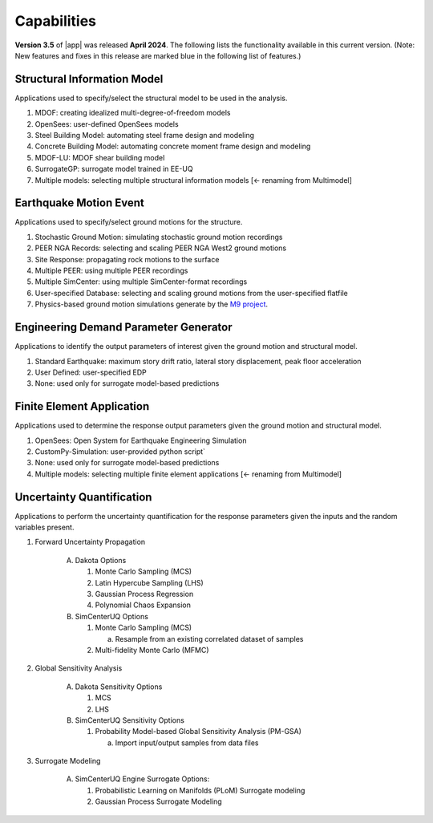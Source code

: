 .. _lbl-capabilities_eeuq:
.. role:: blue

************
Capabilities
************

**Version 3.5** of |app| was released **April 2024**. The following lists the functionality available in this current version. (Note: New features and fixes in this release are marked :blue:`blue` in the following list of features.)


Structural Information Model
============================

Applications used to specify/select the structural model to be used in the analysis.

#. MDOF: creating idealized multi-degree-of-freedom models
#. OpenSees: user-defined OpenSees models
#. Steel Building Model: automating steel frame design and modeling
#. Concrete Building Model: automating concrete moment frame design and modeling
#. MDOF-LU: MDOF shear building model
#. SurrogateGP: surrogate model trained in EE-UQ
#. Multiple models: selecting multiple structural information models :blue:`[<- renaming from Multimodel]`

    
Earthquake Motion Event
=======================

Applications used to specify/select ground motions for the structure.

#.  Stochastic Ground Motion: simulating stochastic ground motion recordings
#.  PEER NGA Records: selecting and scaling PEER NGA West2 ground motions 
#.  Site Response: propagating rock motions to the surface
#.  Multiple PEER: using multiple PEER recordings
#.  Multiple SimCenter: using multiple SimCenter-format recordings
#.  User-specified Database: selecting and scaling ground motions from the user-specified flatfile
#.  Physics-based ground motion simulations generate by the `M9 project <https://sites.uw.edu/pnet/m9-simulations/>`_.


Engineering Demand Parameter Generator
======================================

Applications to identify the output parameters of interest given the ground motion and structural model.

#. Standard Earthquake: maximum story drift ratio, lateral story displacement, peak floor acceleration
#. User Defined: user-specified EDP
#. None: used only for surrogate model-based predictions
    
    
Finite Element Application
==========================

Applications used to determine the response output parameters given the ground motion and structural model.

#.  OpenSees: Open System for Earthquake Engineering Simulation
#.  CustomPy-Simulation: user-provided python script`
#.  None: used only for surrogate model-based predictions
#.  Multiple models: selecting multiple finite element applications :blue:`[<- renaming from Multimodel]`

Uncertainty Quantification
==========================

Applications to perform the uncertainty quantification for the response parameters given the inputs and the random variables present.

#. Forward Uncertainty Propagation

     A. Dakota Options

        #. Monte Carlo Sampling (MCS)
        #. Latin Hypercube Sampling (LHS)
        #. Gaussian Process Regression
        #. Polynomial Chaos Expansion

     B. SimCenterUQ Options

        #. Monte Carlo Sampling (MCS)

           a. Resample from an existing correlated dataset of samples

        #. :blue:`Multi-fidelity Monte Carlo (MFMC)`

#. Global Sensitivity Analysis

     A. Dakota Sensitivity Options

        #. MCS
        #. LHS

     B. SimCenterUQ Sensitivity Options

        #. Probability Model-based Global Sensitivity Analysis (PM-GSA)

           a. Import input/output samples from data files


#. Surrogate Modeling

     A. SimCenterUQ Engine Surrogate Options:

        #. Probabilistic Learning on Manifolds (PLoM) Surrogate modeling
        #. Gaussian Process Surrogate Modeling
	   
